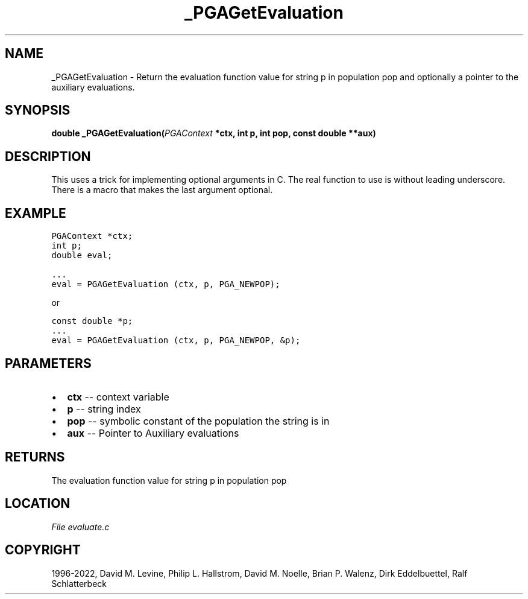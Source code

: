 .\" Man page generated from reStructuredText.
.
.
.nr rst2man-indent-level 0
.
.de1 rstReportMargin
\\$1 \\n[an-margin]
level \\n[rst2man-indent-level]
level margin: \\n[rst2man-indent\\n[rst2man-indent-level]]
-
\\n[rst2man-indent0]
\\n[rst2man-indent1]
\\n[rst2man-indent2]
..
.de1 INDENT
.\" .rstReportMargin pre:
. RS \\$1
. nr rst2man-indent\\n[rst2man-indent-level] \\n[an-margin]
. nr rst2man-indent-level +1
.\" .rstReportMargin post:
..
.de UNINDENT
. RE
.\" indent \\n[an-margin]
.\" old: \\n[rst2man-indent\\n[rst2man-indent-level]]
.nr rst2man-indent-level -1
.\" new: \\n[rst2man-indent\\n[rst2man-indent-level]]
.in \\n[rst2man-indent\\n[rst2man-indent-level]]u
..
.TH "_PGAGetEvaluation" "3" "2023-01-09" "" "PGAPack"
.SH NAME
_PGAGetEvaluation \- Return the evaluation function value for string p in population pop and optionally a pointer to the auxiliary evaluations. 
.SH SYNOPSIS
.B double  _PGAGetEvaluation(\fI\%PGAContext\fP  *ctx, int  p, int  pop, const  double  **aux) 
.sp
.SH DESCRIPTION
.sp
This uses a trick for implementing optional arguments in C. The real
function to use is without leading underscore. There is a
macro that makes the last argument optional.
.SH EXAMPLE
.sp
.nf
.ft C
PGAContext *ctx;
int p;
double eval;

\&...
eval = PGAGetEvaluation (ctx, p, PGA_NEWPOP);
.ft P
.fi
.sp
or
.sp
.nf
.ft C
const double *p;
\&...
eval = PGAGetEvaluation (ctx, p, PGA_NEWPOP, &p);
.ft P
.fi

 
.SH PARAMETERS
.IP \(bu 2
\fBctx\fP \-\- context variable 
.IP \(bu 2
\fBp\fP \-\- string index 
.IP \(bu 2
\fBpop\fP \-\- symbolic constant of the population the string is in 
.IP \(bu 2
\fBaux\fP \-\- Pointer to Auxiliary evaluations 
.SH RETURNS
The evaluation function value for string p in population pop
.SH LOCATION
\fI\%File evaluate.c\fP
.SH COPYRIGHT
1996-2022, David M. Levine, Philip L. Hallstrom, David M. Noelle, Brian P. Walenz, Dirk Eddelbuettel, Ralf Schlatterbeck
.\" Generated by docutils manpage writer.
.
